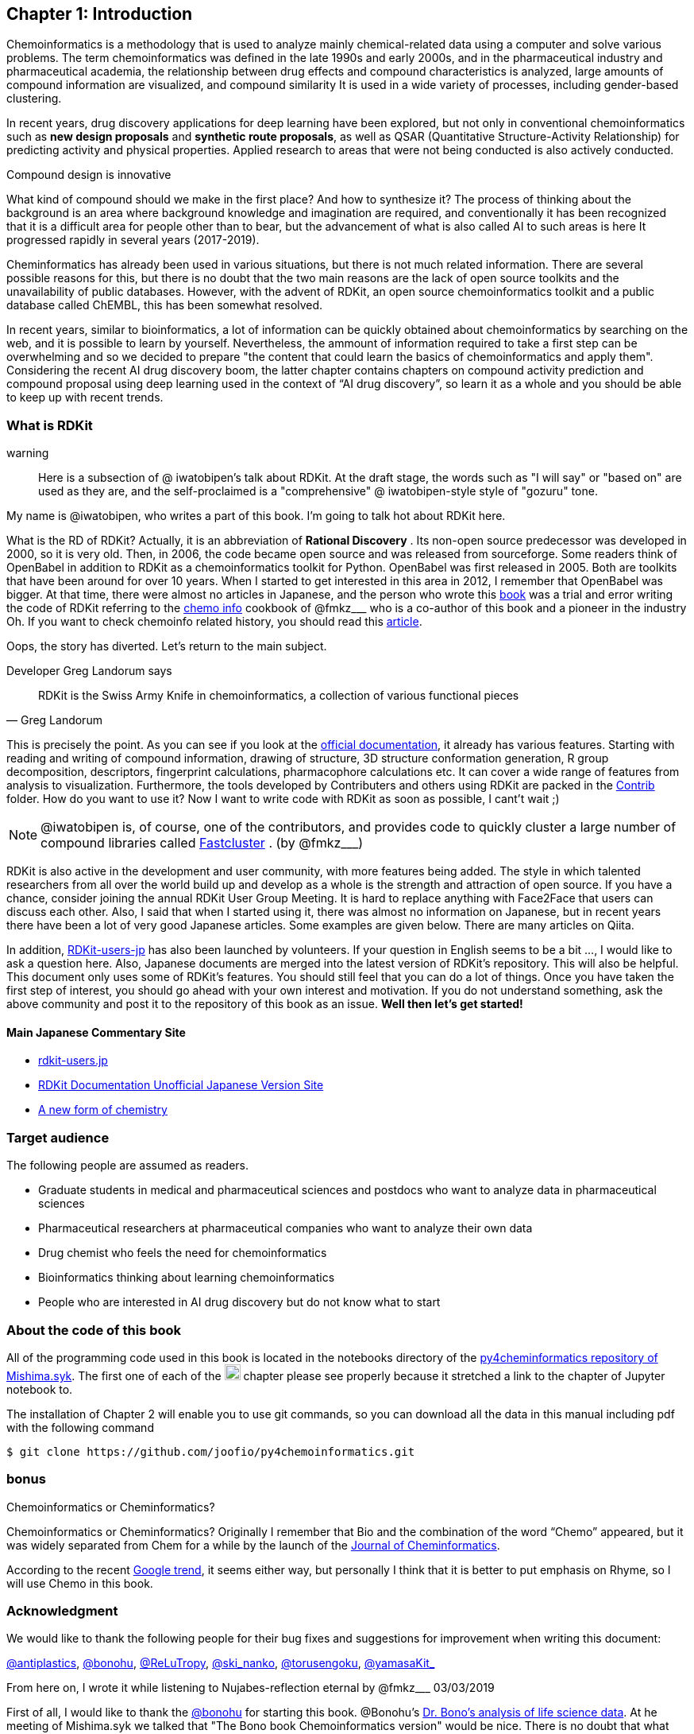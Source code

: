 == Chapter 1: Introduction
:imagesdir: ./images

Chemoinformatics is a methodology that is used to analyze mainly chemical-related data using a computer and solve various problems. The term chemoinformatics was defined in the late 1990s and early 2000s, and in the pharmaceutical industry and pharmaceutical academia, the relationship between drug effects and compound characteristics is analyzed, large amounts of compound information are visualized, and compound similarity It is used in a wide variety of processes, including gender-based clustering.

In recent years, drug discovery applications for deep learning have been explored, but not only in conventional chemoinformatics such as **new design proposals** and **synthetic route proposals**, as well as QSAR (Quantitative Structure-Activity Relationship) for predicting activity and physical properties. Applied research to areas that were not being conducted is also actively conducted.


Compound design is innovative

****
What kind of compound should we make in the first place? And how to synthesize it? The process of thinking about the background is an area where background knowledge and imagination are required, and conventionally it has been recognized that it is a difficult area for people other than to bear, but the advancement of what is also called AI to such areas is here It progressed rapidly in several years (2017-2019).
****

Cheminformatics has already been used in various situations, but there is not much related information. There are several possible reasons for this, but there is no doubt that the two main reasons are the lack of open source toolkits and the unavailability of public databases. However, with the advent of RDKit, an open source chemoinformatics toolkit and a public database called ChEMBL, this has been somewhat resolved.

In recent years, similar to bioinformatics, a lot of information can be quickly obtained about chemoinformatics by searching on the web, and it is possible to learn by yourself. Nevertheless, the ammount of information required to take a first step can be overwhelming and so we decided to prepare "the content that could learn the basics of chemoinformatics and apply them". Considering the recent AI drug discovery boom, the latter chapter contains chapters on compound activity prediction and compound proposal using deep learning used in the context of “AI drug discovery”, so learn it as a whole and you should be able to keep up with recent trends.

<<<

=== What is RDKit

warning:: Here is a subsection of @ iwatobipen's talk about RDKit. At the draft stage, the words such as "I will say" or "based on" are used as they are, and the self-proclaimed is a "comprehensive" @ iwatobipen-style style of "gozuru" tone.

My name is @iwatobipen, who writes a part of this book. I'm going to talk hot about RDKit here.

What is the RD of RDKit? Actually, it is an abbreviation of **Rational Discovery** . Its  non-open source predecessor was developed in 2000, so it is very old. Then, in 2006, the code became open source and was released from sourceforge. Some readers think of OpenBabel in addition to RDKit as a chemoinformatics toolkit for Python. OpenBabel was first released in 2005. Both are toolkits that have been around for over 10 years. When I started to get interested in this area in 2012, I remember that OpenBabel was bigger. At that time, there were almost no articles in Japanese, and the person who wrote this link:https://kzfm.hatenablog.com/archive[book] was a trial and error writing the code of RDKit referring to the link:https://kzfm.hatenablog.com/archive[chemo info] cookbook of @fmkz___ who is a co-author of this book and a pioneer in the industry Oh. If you want to check chemoinfo related history, you should read this link:http://blog.kzfmix.com/entry/1542711744[article].

Oops, the story has diverted. Let's return to the main subject.



Developer Greg Landorum says
[quote, Greg Landorum]
RDKit is the Swiss Army Knife in chemoinformatics, a collection of various functional pieces


This is precisely the point. As you can see if you look at the link:https://www.rdkit.org/docs/[official documentation], it already has various features. Starting with reading and writing of compound information, drawing of structure, 3D structure conformation generation, R group decomposition, descriptors, fingerprint calculations, pharmacophore calculations etc. It can cover a wide range of features from analysis to visualization. Furthermore, the tools developed by Contributers and others using RDKit are packed in the link:https://github.com/rdkit/rdkit/tree/master/Contrib[Contrib] folder. How do you want to use it? Now I want to write code with RDKit as soon as possible, I cant't wait ;)

NOTE: @iwatobipen is, of course, one of the contributors, and provides code to quickly cluster a large number of compound libraries called link:https://github.com/rdkit/rdkit/tree/master/Contrib/Fastcluster[Fastcluster] . (by @fmkz___)

RDKit is also active in the development and user community, with more features being added. The style in which talented researchers from all over the world build up and develop as a whole is the strength and attraction of open source. If you have a chance, consider joining the annual RDKit User Group Meeting. It is hard to replace anything with Face2Face that users can discuss each other. Also, I said that when I started using it, there was almost no information on Japanese, but in recent years there have been a lot of very good Japanese articles. Some examples are given below. There are many articles on Qiita.

In addition, link:http://rdkit-users.jp/[RDKit-users-jp]  has also been launched by volunteers. If your question in English seems to be a bit ..., I would like to ask a question here. Also, Japanese documents are merged into the latest version of RDKit's repository. This will also be helpful. This document only uses some of RDKit's features. You should still feel that you can do a lot of things. Once you have taken the first step of interest, you should go ahead with your own interest and motivation. If you do not understand something, ask the above community and post it to the repository of this book as an issue. **Well then let's get started!**

==== Main Japanese Commentary Site

- link:http://rdkit-users.jp/[rdkit-users.jp]
- link:https://magattaca.github.io/RDKit_unofficial_translation_JP/[RDKit Documentation Unofficial Japanese Version Site]
- link:https://future-chem.com/[A new form of chemistry]

=== Target audience

The following people are assumed as readers.

- Graduate students in medical and pharmaceutical sciences and postdocs who want to analyze data in pharmaceutical sciences

- Pharmaceutical researchers at pharmaceutical companies who want to analyze their own data

- Drug chemist who feels the need for chemoinformatics

- Bioinformatics thinking about learning chemoinformatics

- People who are interested in AI drug discovery but do not know what to start

=== About the code of this book

All of the programming code used in this book is located in the notebooks directory of the link:https://github.com/Mishima-syk/py4chemoinformatics[py4cheminformatics repository of Mishima.syk]. The first one of each of the image:jupyter.png[width="20"] chapter please see properly because it stretched a link to the chapter of Jupyter notebook to.

The installation of Chapter 2 will enable you to use git commands, so you can download all the data in this manual including pdf with the following command

[source, bash]
----
$ git clone https://github.com/joofio/py4chemoinformatics.git
----

=== bonus

.Chemoinformatics or Cheminformatics?
****
Chemoinformatics or Cheminformatics?
Originally I remember that Bio and the combination of the word “Chemo” appeared, but it was widely separated from Chem for a while by the launch of the link:https://jcheminf.biomedcentral.com/[Journal of Cheminformatics].

According to the recent link:https://trends.google.co.jp/trends/explore?date=all&q=chemoinformatics,cheminformatics[Google trend], it seems either way, but personally I think that it is better to put emphasis on Rhyme, so I will use Chemo in this book.
****

<<<

=== Acknowledgment

We would like to thank the following people for their bug fixes and suggestions for improvement when writing this document:

link:https://twitter.com/antiplastics[@antiplastics],
link:https://twitter.com/bonohu[@bonohu],
link:https://twitter.com/ReLuTropy[@ReLuTropy],
link:https://twitter.com/ski_nanko[@ski_nanko],
link:https://twitter.com/torusengoku[@torusengoku],
link:https://twitter.com/yamasaKit_[@yamasaKit_]


From here on, I wrote it while listening to Nujabes-reflection eternal by @fmkz___ 03/03/2019


First of all, I would like to thank the link:https://twitter.com/bonohu[@bonohu] for starting this book. @Bonohu's link:https://www.amazon.co.jp/dp/4895929019[Dr. Bono's analysis of life science data]. At he meeting of Mishima.syk we talked that "The Bono book Chemoinformatics version" would be nice. There is no doubt that what triggered me to write this book is, "Well, if yes, why not write?" Also, link: https://twitter.com/souyakuchan[@souyakuchan] link:https://adventar.org/calendars/3041[Drug Advent Calendar 2018, written in Japanese] has also become a good stimulus for writing. In other words, I think that I did not start to move specifically if I did not make a chapter here.

Also, don't forget the existence of y-sama. Y-sama who has been excited about link:http://mishima-syk.github.io/[Mishima.syk] from the beginning died on January 6, 2019. He wrote wonderful post such as link:https://qiita.com/y\__sama/items/5b62d31cb7e6ed50f02c[Python environment construction of the person who aims at the data scientist 2016] and link:https://medium.com/@y__sama/druglikeness%E3%81%AB%E3%81%A4%E3%81%84%E3%81%A6%E3%81%AE%E3%82%88%E3%82%82%E3%82%84%E3%81%BE%E8%A9%B1-8310cec5ffc6[Small talk about drug likeness: written in Japanese]. If he was alive, we would probably write by three people and the content would have been more complete. This event also gave us a strong motivation to write.

Finally, I would like to thank the participants who participated in Mishima.syk for drinking good wine and beer and having a hot discussion every time. Some content is based on the presentation at Mishima.syk, and has been revised based on your feedback.

If you have read this book, and if you feel that chemoinformatics is interesting or you want to do drug discovery, please join Mishima.syk. I think it will be fun. In future drug discovery research, it will be important to push each other across affiliations and improve their skills. In fact, I think it is already such a society. I hope this book will help you have a pleasant research life.

[quote, y__sama]
I have done what I want to do and I have no regrets in my life 
I enjoyed life but I won't hate what I do and it's better to pursue my joy as much as possible and enjoy life I hope it's fun

=== License

This document is copyright (C) 2019 by @fmkz___ and @iwatobipen

This document is link:https://github.com/Mishima-syk/py4chemoinformatics/blob/master/LICENSE[Creative Commons Attribution-NonCommercial-ShareAlike 4.0 International Public License].

image::by-nc-sa.png[CC-BY-NC-SA, width=100]

<<<

